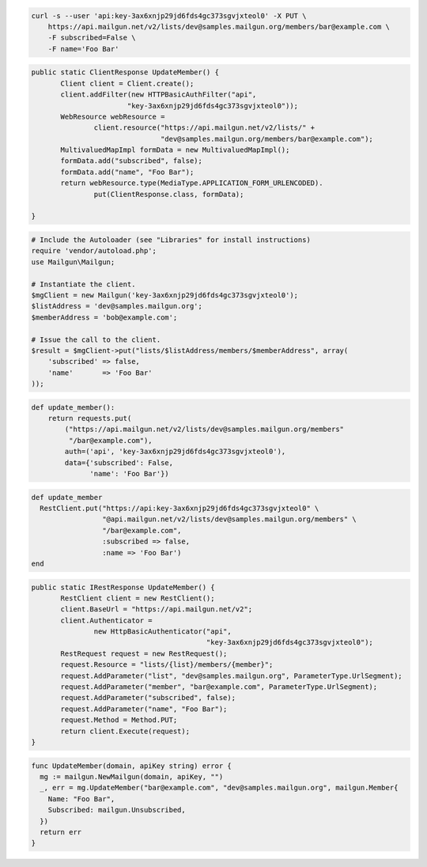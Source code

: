 
.. code-block:: bash

    curl -s --user 'api:key-3ax6xnjp29jd6fds4gc373sgvjxteol0' -X PUT \
	https://api.mailgun.net/v2/lists/dev@samples.mailgun.org/members/bar@example.com \
	-F subscribed=False \
	-F name='Foo Bar'

.. code-block:: java

 public static ClientResponse UpdateMember() {
 	Client client = Client.create();
 	client.addFilter(new HTTPBasicAuthFilter("api",
 			"key-3ax6xnjp29jd6fds4gc373sgvjxteol0"));
 	WebResource webResource =
 		client.resource("https://api.mailgun.net/v2/lists/" +
 				"dev@samples.mailgun.org/members/bar@example.com");
 	MultivaluedMapImpl formData = new MultivaluedMapImpl();
 	formData.add("subscribed", false);
 	formData.add("name", "Foo Bar");
 	return webResource.type(MediaType.APPLICATION_FORM_URLENCODED).
 		put(ClientResponse.class, formData);

 }

.. code-block:: php

  # Include the Autoloader (see "Libraries" for install instructions)
  require 'vendor/autoload.php';
  use Mailgun\Mailgun;

  # Instantiate the client.
  $mgClient = new Mailgun('key-3ax6xnjp29jd6fds4gc373sgvjxteol0');
  $listAddress = 'dev@samples.mailgun.org';
  $memberAddress = 'bob@example.com';

  # Issue the call to the client.
  $result = $mgClient->put("lists/$listAddress/members/$memberAddress", array(
      'subscribed' => false,
      'name'       => 'Foo Bar'
  ));

.. code-block:: py

 def update_member():
     return requests.put(
         ("https://api.mailgun.net/v2/lists/dev@samples.mailgun.org/members"
          "/bar@example.com"),
         auth=('api', 'key-3ax6xnjp29jd6fds4gc373sgvjxteol0'),
         data={'subscribed': False,
               'name': 'Foo Bar'})

.. code-block:: rb

 def update_member
   RestClient.put("https://api:key-3ax6xnjp29jd6fds4gc373sgvjxteol0" \
                  "@api.mailgun.net/v2/lists/dev@samples.mailgun.org/members" \
                  "/bar@example.com",
                  :subscribed => false,
                  :name => 'Foo Bar')
 end

.. code-block:: csharp

 public static IRestResponse UpdateMember() {
 	RestClient client = new RestClient();
 	client.BaseUrl = "https://api.mailgun.net/v2";
 	client.Authenticator =
 		new HttpBasicAuthenticator("api",
 		                           "key-3ax6xnjp29jd6fds4gc373sgvjxteol0");
 	RestRequest request = new RestRequest();
 	request.Resource = "lists/{list}/members/{member}";
 	request.AddParameter("list", "dev@samples.mailgun.org", ParameterType.UrlSegment);
 	request.AddParameter("member", "bar@example.com", ParameterType.UrlSegment);
 	request.AddParameter("subscribed", false);
 	request.AddParameter("name", "Foo Bar");
 	request.Method = Method.PUT;
 	return client.Execute(request);
 }

.. code-block:: go

 func UpdateMember(domain, apiKey string) error {
   mg := mailgun.NewMailgun(domain, apiKey, "")
   _, err = mg.UpdateMember("bar@example.com", "dev@samples.mailgun.org", mailgun.Member{
     Name: "Foo Bar",
     Subscribed: mailgun.Unsubscribed,
   })
   return err
 }
